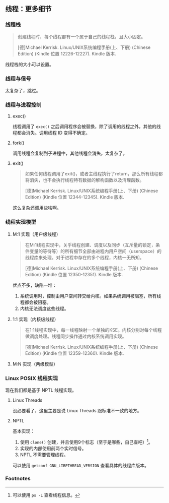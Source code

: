 ** 线程：更多细节

*** 线程栈

#+BEGIN_QUOTE
创建线程时，每个线程都有一个属于自己的线程栈，且大小固定。

[德]Michael Kerrisk. Linux/UNIX系统编程手册(上、下册) (Chinese Edition) (Kindle 位置 12226-12227). Kindle 版本. 
#+END_QUOTE

线程栈的大小可以设置。

*** 线程与信号

太复杂了，跳过。

*** 线程与进程控制

**** exec()

线程调用了 ~exec()~ 之后调用程序会被替换，除了调用的线程之外，其他的线程都会消失。调用线程 ID 变得不确定。

**** fork()

调用线程会复制到子进程中，其他线程会消失。太复杂了。

**** exit()
#+BEGIN_QUOTE
如果任何线程调用了exit()，或者主线程执行了return，那么所有线程都将消失，也不会执行线程特有数据的解构函数以及清理函数。

[德]Michael Kerrisk. Linux/UNIX系统编程手册(上、下册) (Chinese Edition) (Kindle 位置 12344-12345). Kindle 版本. 
#+END_QUOTE

这么复杂还调用些啥啊。

*** 线程实现模型

**** M:1 实现（用户级线程）

#+BEGIN_QUOTE
在M:1线程实现中，关乎线程创建、调度以及同步（互斥量的锁定，条件变量的等待等）的所有细节全部由进程内用户空间（userspace）的线程库来处理。对于进程中存在的多个线程，内核一无所知。

[德]Michael Kerrisk. Linux/UNIX系统编程手册(上、下册) (Chinese Edition) (Kindle 位置 12350-12351). Kindle 版本. 
#+END_QUOTE

优点不多，缺陷一堆：

1. 系统调用时，控制由用户空间转交给内核。如果系统调用被阻塞，所有线程都会被阻塞。
2. 内核无法调度这些线程。

**** 1:1 实现（内核级线程）

#+BEGIN_QUOTE
在1:1线程实现中，每一线程映射一个单独的KSE。内核分别对每个线程做调度处理。线程同步操作通过内核系统调用实现。

[德]Michael Kerrisk. Linux/UNIX系统编程手册(上、下册) (Chinese Edition) (Kindle 位置 12359-12360). Kindle 版本. 
#+END_QUOTE

**** M:N 实现（两级模型）

*** Linux POSIX 线程实现

现在我们都是基于 NPTL 线程实现。

**** Linux Threads

没必要看了，这里主要是说 Linux Threads 跟标准不一致的地方。

**** NPTL

基本实现：

1. 使用 ~clone()~ 创建，并且使用9个标志（至于是哪些，自己查吧）[fn:1]。
2. 实现的内部使用前两个实时信号。
3. NPTL 不需要管理线程。

可以使用 ~getconf GNU_LIBPTHREAD_VERSION~ 查看具体的线程库版本。


*** Footnotes

[fn:1] 可以使用 ~ps -L~ 查看线程信息。
